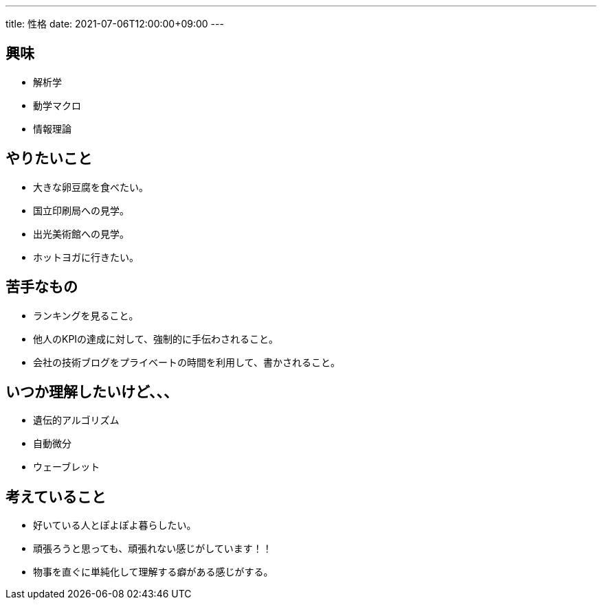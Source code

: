 ---
title: 性格
date: 2021-07-06T12:00:00+09:00
---

== 興味

* 解析学
* 動学マクロ
* 情報理論

== やりたいこと

* 大きな卵豆腐を食べたい。
* 国立印刷局への見学。
* 出光美術館への見学。
* ホットヨガに行きたい。

== 苦手なもの

* ランキングを見ること。
* 他人のKPIの達成に対して、強制的に手伝わされること。
* 会社の技術ブログをプライベートの時間を利用して、書かされること。

== いつか理解したいけど、、、

* 遺伝的アルゴリズム
* 自動微分
* ウェーブレット

== 考えていること

* 好いている人とぽよぽよ暮らしたい。
* 頑張ろうと思っても、頑張れない感じがしています！！
* 物事を直ぐに単純化して理解する癖がある感じがする。